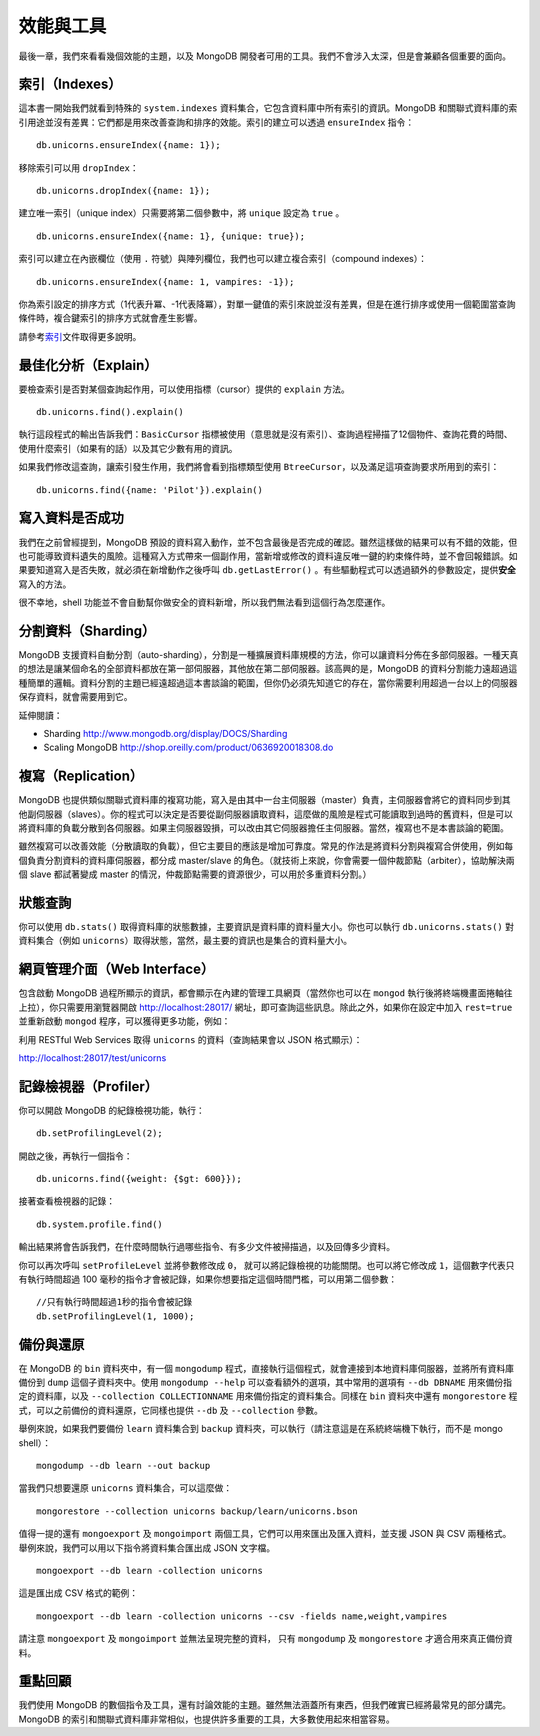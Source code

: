 **********
效能與工具
**********

最後一章，我們來看看幾個效能的主題，\
以及 MongoDB 開發者可用的工具。\
我們不會涉入太深，\
但是會兼顧各個重要的面向。

索引（Indexes）
==============

這本書一開始我們就看到特殊的 ``system.indexes`` 資料集合，\
它包含資料庫中所有索引的資訊。\
MongoDB 和關聯式資料庫的索引用途並沒有差異：\
它們都是用來改善查詢和排序的效能。\
索引的建立可以透過 ``ensureIndex`` 指令：

::

    db.unicorns.ensureIndex({name: 1});

移除索引可以用 ``dropIndex``\ ：

::

    db.unicorns.dropIndex({name: 1});

建立唯一索引（unique index）只需要將第二個參數中，將 ``unique`` 設定為 ``true`` 。

::

    db.unicorns.ensureIndex({name: 1}, {unique: true});

索引可以建立在內嵌欄位（使用 ``.`` 符號）與陣列欄位，\
我們也可以建立複合索引（compound indexes）：

::

    db.unicorns.ensureIndex({name: 1, vampires: -1});

你為索引設定的排序方式（1代表升冪、-1代表降冪），\
對單一鍵值的索引來說並沒有差異，\
但是在進行排序或使用一個範圍當查詢條件時，\
複合鍵索引的排序方式就會產生影響。

請參考\ `索引 <http://www.mongodb.org/display/DOCS/Indexes>`_\ 文件取得更多說明。

最佳化分析（Explain）
====================

要檢查索引是否對某個查詢起作用，\
可以使用指標（cursor）提供的 ``explain`` 方法。

::

    db.unicorns.find().explain()

執行這段程式的輸出告訴我們：\
``BasicCursor`` 指標被使用（意思就是沒有索引）、\
查詢過程掃描了12個物件、\
查詢花費的時間、\
使用什麼索引（如果有的話）\
以及其它少數有用的資訊。

如果我們修改這查詢，讓索引發生作用，\
我們將會看到指標類型使用 ``BtreeCursor``\ ，\
以及滿足這項查詢要求所用到的索引：

::

    db.unicorns.find({name: 'Pilot'}).explain()


寫入資料是否成功
================

我們在之前曾經提到，\
MongoDB 預設的資料寫入動作，\
並不包含最後是否完成的確認。\
雖然這樣做的結果可以有不錯的效能，\
但也可能導致資料遺失的風險。\
這種寫入方式帶來一個副作用，\
當新增或修改的資料違反唯一鍵的約束條件時，\
並不會回報錯誤。\
如果要知道寫入是否失敗，\
就必須在新增動作之後呼叫 ``db.getLastError()`` 。\
有些驅動程式可以透過額外的參數設定，\
提供\ **安全**\ 寫入的方法。

很不幸地，shell 功能並不會自動幫你做安全的資料新增，\
所以我們無法看到這個行為怎麼運作。

分割資料（Sharding）
===================

MongoDB 支援資料自動分割（auto-sharding），\
分割是一種擴展資料庫規模的方法，\
你可以讓資料分佈在多部伺服器。\
一種天真的想法是讓某個命名的全部資料都放在第一部伺服器，\
其他放在第二部伺服器。\
該高興的是，MongoDB 的資料分割能力遠超過這種簡單的邏輯。\
資料分割的主題已經遠超過這本書談論的範圍，\
但你仍必須先知道它的存在，\
當你需要利用超過一台以上的伺服器保存資料，\
就會需要用到它。

延伸閱讀：

* Sharding http://www.mongodb.org/display/DOCS/Sharding
* Scaling MongoDB http://shop.oreilly.com/product/0636920018308.do

複寫（Replication）
==================

MongoDB 也提供類似關聯式資料庫的複寫功能，\
寫入是由其中一台主伺服器（master）負責，\
主伺服器會將它的資料同步到其他副伺服器（slaves）。\
你的程式可以決定是否要從副伺服器讀取資料，\
這麼做的風險是程式可能讀取到過時的舊資料，\
但是可以將資料庫的負載分散到各伺服器。\
如果主伺服器毀損，\
可以改由其它伺服器擔任主伺服器。\
當然，複寫也不是本書談論的範圍。

雖然複寫可以改善效能（分散讀取的負載），\
但它主要目的應該是增加可靠度。\
常見的作法是將資料分割與複寫合併使用，\
例如每個負責分割資料的資料庫伺服器，\
都分成 master/slave 的角色。\
（就技術上來說，你會需要一個仲裁節點（arbiter），\
協助解決兩個 slave 都試著變成 master 的情況，\
仲裁節點需要的資源很少，可以用於多重資料分割。）

狀態查詢
========

你可以使用 ``db.stats()`` 取得資料庫的狀態數據，\
主要資訊是資料庫的資料量大小。\
你也可以執行 ``db.unicorns.stats()``
對資料集合（例如 ``unicorns``\ ）取得狀態，\
當然，最主要的資訊也是集合的資料量大小。

網頁管理介面（Web Interface）
============================

包含啟動 MongoDB 過程所顯示的資訊，\
都會顯示在內建的管理工具網頁\
（當然你也可以在 ``mongod`` 執行後將終端機畫面捲軸往上拉），\
你只需要用瀏覽器開啟 http://localhost:28017/ 網址，\
即可查詢這些訊息。\
除此之外，如果你在設定中加入 ``rest=true`` 並重新啟動 ``mongod`` 程序，\
可以獲得更多功能，例如：

利用 RESTful Web Services 取得 ``unicorns`` 的資料（查詢結果會以 JSON 格式顯示）：

http://localhost:28017/test/unicorns

記錄檢視器（Profiler）
=====================

你可以開啟 MongoDB 的紀錄檢視功能，執行：

::

    db.setProfilingLevel(2);

開啟之後，再執行一個指令：

::

    db.unicorns.find({weight: {$gt: 600}});

接著查看檢視器的記錄：

::

    db.system.profile.find()

輸出結果將會告訴我們，在什麼時間執行過哪些指令、\
有多少文件被掃描過，以及回傳多少資料。

你可以再次呼叫 ``setProfileLevel`` 並將參數修改成 ``0``\ ，
就可以將記錄檢視的功能關閉。\
也可以將它修改成 ``1``\ ，\
這個數字代表只有執行時間超過 100 毫秒的指令才會被記錄，\
如果你想要指定這個時間門檻，\
可以用第二個參數：

::

    //只有執行時間超過1秒的指令會被記錄
    db.setProfilingLevel(1, 1000);

備份與還原
==========

在 MongoDB 的 ``bin`` 資料夾中，\
有一個 ``mongodump`` 程式，\
直接執行這個程式，\
就會連接到本地資料庫伺服器，\
並將所有資料庫備份到 ``dump`` 這個子資料夾中。\
使用 ``mongodump --help`` 可以查看額外的選項，\
其中常用的選項有 ``--db DBNAME`` 用來備份指定的資料庫，\
以及 ``--collection COLLECTIONNAME`` 用來備份指定的資料集合。\
同樣在 ``bin`` 資料夾中還有 ``mongorestore`` 程式，\
可以之前備份的資料還原，\
它同樣也提供 ``--db`` 及 ``--collection`` 參數。

舉例來說，如果我們要備份 ``learn`` 資料集合到 ``backup`` 資料夾，\
可以執行（請注意這是在系統終端機下執行，而不是 mongo shell）：

::

    mongodump --db learn --out backup

當我們只想要還原 ``unicorns`` 資料集合，可以這麼做：

::

    mongorestore --collection unicorns backup/learn/unicorns.bson

值得一提的還有 ``mongoexport`` 及 ``mongoimport`` 兩個工具，\
它們可以用來匯出及匯入資料，並支援 JSON 與 CSV 兩種格式。\
舉例來說，我們可以用以下指令將資料集合匯出成 JSON 文字檔。

::

    mongoexport --db learn -collection unicorns

這是匯出成 CSV 格式的範例：

::

    mongoexport --db learn -collection unicorns --csv -fields name,weight,vampires

請注意 ``mongoexport`` 及 ``mongoimport`` 並無法呈現完整的資料，
只有 ``mongodump`` 及 ``mongorestore`` 才適合用來真正備份資料。

重點回顧
========

我們使用 MongoDB 的數個指令及工具，\
還有討論效能的主題。\
雖然無法涵蓋所有東西，\
但我們確實已經將最常見的部分講完。\
MongoDB 的索引和關聯式資料庫非常相似，\
也提供許多重要的工具，\
大多數使用起來相當容易。

